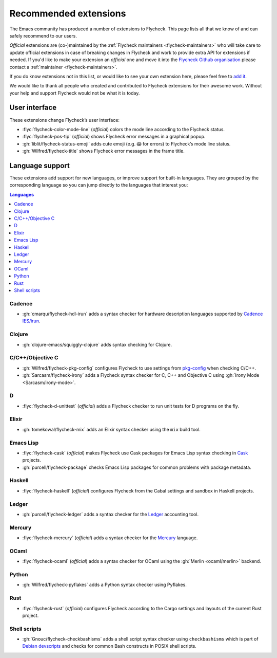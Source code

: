 .. _flycheck-extensions:

========================
 Recommended extensions
========================

The Emacs community has produced a number of extensions to Flycheck.  This page
lists all that we know of and can safely recommend to our users.

*Official* extensions are (co-)maintained by the :ref:`Flycheck maintainers
<flycheck-maintainers>` who will take care to update official extensions in case
of breaking changes in Flycheck and work to provide extra API for extensions if
needed.  If you'd like to make your extension an *official* one and move it into
the `Flycheck Github organisation`_ please contact a :ref:`maintainer
<flycheck-maintainers>`.

If you do know extensions not in this list, or would like to see your own
extension here, please feel free to `add it`_.

We would like to thank all people who created and contributed to Flycheck
extensions for their awesome work.  Without your help and support Flycheck would
not be what it is today.

.. _add it: https://github.com/flycheck/flycheck/edit/master/doc/community/extensions.rst
.. _Flycheck Github organisation: https://github.com/flycheck

User interface
==============

These extensions change Flycheck’s user interface:

* :flyc:`flycheck-color-mode-line` (*official*) colors the mode line according
  to the Flycheck status.
* :flyc:`flycheck-pos-tip` (*official*) shows Flycheck error messages in a
  graphical popup.
* :gh:`liblit/flycheck-status-emoji` adds cute emoji (e.g. 😱 for errors) to
  Flycheck’s mode line status.
* :gh:`Wilfred/flycheck-title` shows Flycheck error messages in the frame title.

Language support
================

These extensions add support for new languages, or improve support for built-in
languages.  They are grouped by the corresponding language so you can jump
directly to the languages that interest you:

.. contents:: Languages
   :local:

Cadence
-------

* :gh:`cmarqu/flycheck-hdl-irun` adds a syntax checker for hardware description
  languages supported by `Cadence IES/irun`_.

.. _Cadence IES/irun: https://www.cadence.com/content/cadence-www/global/en_US/home/tools/system-design-and-verification/simulation-and-testbench-verification/incisive-enterprise-simulator.html

Clojure
-------

* :gh:`clojure-emacs/squiggly-clojure` adds syntax checking for Clojure.

C/C++/Objective C
-----------------

* :gh:`Wilfred/flycheck-pkg-config` configures Flycheck to use settings from
  `pkg-config`_ when checking C/C++.
* :gh:`Sarcasm/flycheck-irony` adds a Flycheck syntax checker for C, C++ and
  Objective C using :gh:`Irony Mode <Sarcasm/irony-mode>`.

.. _pkg-config: https://www.freedesktop.org/wiki/Software/pkg-config/

D
-

* :flyc:`flycheck-d-unittest` (*official*) adds a Flycheck checker to run unit
  tests for D programs on the fly.

Elixir
------

* :gh:`tomekowal/flycheck-mix` adds an Elixir syntax checker using the ``mix``
  build tool.

Emacs Lisp
----------

* :flyc:`flycheck-cask` (*official*) makes Flycheck use Cask packages for Emacs
  Lisp syntax checking in Cask_ projects.
* :gh:`purcell/flycheck-package` checks Emacs Lisp packages for common problems
  with package metadata.

.. _Cask: https://github.com/cask/cask

Haskell
-------

* :flyc:`flycheck-haskell` (*official*) configures Flycheck from the Cabal
  settings and sandbox in Haskell projects.

Ledger
------

* :gh:`purcell/flycheck-ledger` adds a syntax checker for the Ledger_ accounting
  tool.

.. _Ledger: http://ledger-cli.org/

Mercury
-------

* :flyc:`flycheck-mercury` (*official*) adds a syntax checker for the Mercury_
  language.

.. _Mercury: http://mercurylang.org/

OCaml
-----

* :flyc:`flycheck-ocaml` (*official*) adds a syntax checker for OCaml using the
  :gh:`Merlin <ocaml/merlin>` backend.

Python
------

* :gh:`Wilfred/flycheck-pyflakes` adds a Python syntax checker using Pyflakes.

.. _Pyflakes: https://github.com/PyCQA/pyflakes

Rust
----

* :flyc:`flycheck-rust` (*official*) configures Flycheck according to the Cargo
  settings and layouts of the current Rust project.

Shell scripts
-------------

* :gh:`Gnouc/flycheck-checkbashisms` adds a shell script syntax checker using
  ``checkbashisms`` which is part of `Debian devscripts`_ and checks for common
  Bash constructs in POSIX shell scripts.

.. _Debian devscripts: https://anonscm.debian.org/cgit/collab-maint/devscripts.git
